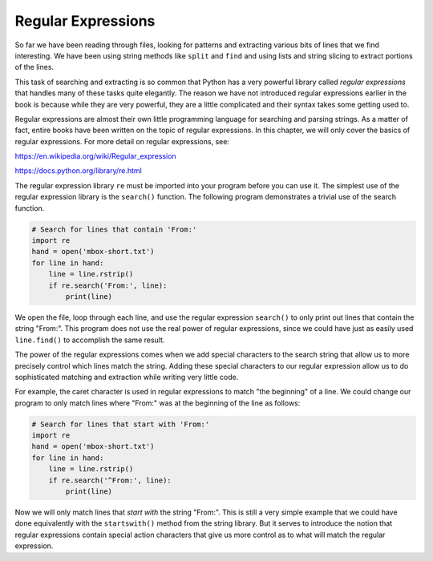 Regular Expressions
===================

.. index::
   single: Regular Expressions
   single: Regex

So far we have been reading through files, looking for patterns and
extracting various bits of lines that we find interesting. We have been using string methods like ``split`` and ``find`` and using lists and string slicing to extract portions of the lines.


This task of searching and extracting is so common that Python has a
very powerful library called *regular expressions* that
handles many of these tasks quite elegantly. The reason we have not
introduced regular expressions earlier in the book is because while they
are very powerful, they are a little complicated and their syntax takes
some getting used to.

Regular expressions are almost their own little programming language for
searching and parsing strings. As a matter of fact, entire books have
been written on the topic of regular expressions. In this chapter, we
will only cover the basics of regular expressions. For more detail on
regular expressions, see:

https://en.wikipedia.org/wiki/Regular_expression

https://docs.python.org/library/re.html

The regular expression library ``re`` must be imported into
your program before you can use it. The simplest use of the regular
expression library is the ``search()`` function. The following
program demonstrates a trivial use of the search function.

.. code-block:: python

   # Search for lines that contain 'From:'
   import re
   hand = open('mbox-short.txt')
   for line in hand:
       line = line.rstrip()
       if re.search('From:', line):
           print(line)

We open the file, loop through each line, and use the regular expression
``search()`` to only print out lines that contain the string
"From:". This program does not use the real power of regular
expressions, since we could have just as easily used
``line.find()`` to accomplish the same result.

.. mchoice:: question11_1_1
   :practice: T
   :answer_a: import regex
   :answer_b: import re.search()
   :answer_c: import re
   :correct: c
   :feedback_a: Try again!
   :feedback_b: Try again!
   :feedback_c: Correct! This is the proper way to import the regular expression library.

   Which method correctly imports the regex library?

The power of the regular expressions comes when we add special
characters to the search string that allow us to more precisely control
which lines match the string. Adding these special characters to our
regular expression allow us to do sophisticated matching and extraction
while writing very little code.

For example, the caret character is used in regular expressions to match
"the beginning" of a line. We could change our program to only match
lines where "From:" was at the beginning of the line as follows:

.. code-block:: python

   # Search for lines that start with 'From:'
   import re
   hand = open('mbox-short.txt')
   for line in hand:
       line = line.rstrip()
       if re.search('^From:', line):
           print(line)

Now we will only match lines that *start with* the string
"From:". This is still a very simple example that we could have done
equivalently with the ``startswith()`` method from the string
library. But it serves to introduce the notion that regular expressions
contain special action characters that give us more control as to what
will match the regular expression.

.. mchoice:: question11_1_2
   :practice: T
   :answer_a: Any line that contains a 'B'
   :answer_b: Any line containing 'b'
   :answer_c: Lines starting with the letter 'b'
   :correct: b
   :feedback_a: Try again!
   :feedback_b: Correct! Since there is no ^ before the 'b', we are only looking at lines that contain the letter 'b'.
   :feedback_c: Try again!

   Which lines will the following code print?

   .. code-block:: python

      import re
      hand = open('mbox-short.txt')
      for line in hand:
          line = line.rstrip()
          if re.search('b', line):
              print(line)


.. parsonsprob:: question11_1_3
   :numbered: left
   :practice: T
   :adaptive:

   Construct a block of code that sorts through a file and prints out any line starting with 'Wolverines'.
   -----
   import re
   =====
   hand = open('mbox-short.txt')
   =====
   for line in hand:
   =====
    line = line.split() #distractor
   =====
    line = line.rstrip()
   =====
    if re.search('Wolverines', line): #distractor
   =====
    if re.search('^Wolverines', line):
   =====
     print(line)
